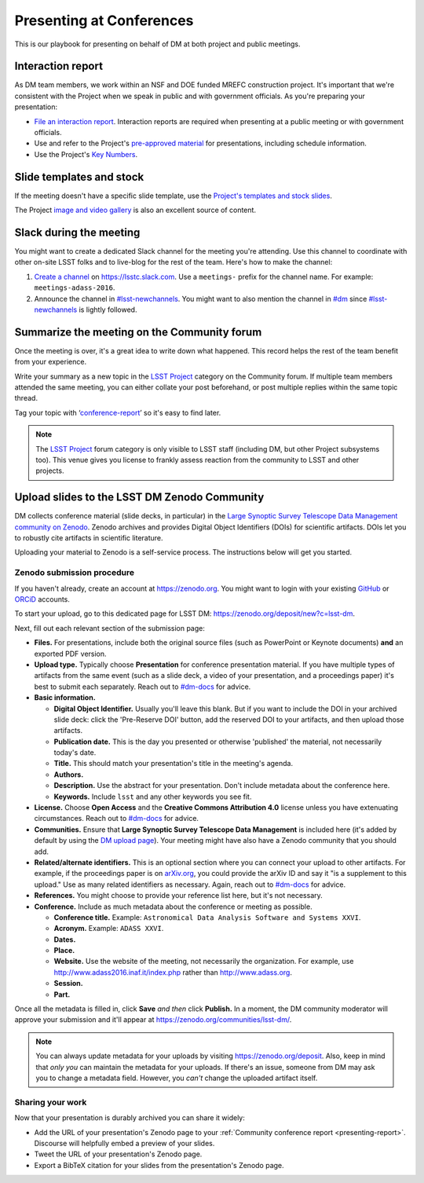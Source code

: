 #########################
Presenting at Conferences
#########################

This is our playbook for presenting on behalf of DM at both project and public meetings.

.. seealso::

   Conference proceedings papers are coordinated by the LSST Project Publication Board.
   See :doc:`publication-policy` for more information.

.. _presenting-interaction-report:

Interaction report
==================

As DM team members, we work within an NSF and DOE funded MREFC construction project.
It's important that we're consistent with the Project when we speak in public and with government officials.
As you're preparing your presentation:

- `File an interaction report <https://project.lsst.org/interactions>`__. Interaction reports are required when presenting at a public meeting or with government officials.
- Use and refer to the Project's `pre-approved material <https://project.lsst.org/preapproved>`__ for presentations, including schedule information.
- Use the Project's `Key Numbers <https://confluence.lsstcorp.org/display/LKB/LSST+Key+Numbers>`__.

.. _presenting-templates:

Slide templates and stock
=========================

If the meeting doesn't have a specific slide template, use the `Project's templates and stock slides <https://project.lsst.org/documents/stock-slides-templates>`__.

The Project `image and video gallery <https://www.lsst.org/gallery/image-gallery>`__ is also an excellent source of content.

.. _presenting-slack:

Slack during the meeting
========================

You might want to create a dedicated Slack channel for the meeting you're attending.
Use this channel to coordinate with other on-site LSST folks and to live-blog for the rest of the team.
Here's how to make the channel:

1. `Create a channel <https://get.slack.help/hc/en-us/articles/201402297-Create-a-channel>`__ on https://lsstc.slack.com. Use a ``meetings-`` prefix for the channel name.
   For example: ``meetings-adass-2016``.
2. Announce the channel in `#lsst-newchannels <https://lsstc.slack.com/archives/lsst-newchannels>`__.
   You might want to also mention the channel in `#dm <https://lsstc.slack.com/archives/dm>`__ since `#lsst-newchannels <https://lsstc.slack.com/archives/lsst-newchannels>`__ is lightly followed.

.. _presenting-report:

Summarize the meeting on the Community forum
============================================

Once the meeting is over, it's a great idea to write down what happened.
This record helps the rest of the team benefit from your experience.

Write your summary as a new topic in the `LSST Project <https://community.lsst.org/c/lsst-project>`__ category on the Community forum.
If multiple team members attended the same meeting, you can either collate your post beforehand, or post multiple replies within the same topic thread.

Tag your topic with ‘`conference-report <http://community.lsst.org/tags/conference-report>`_\ ’ so it's easy to find later.

.. note::

   The `LSST Project <https://community.lsst.org/c/lsst-project>`__ forum category is only visible to LSST staff (including DM, but other Project subsystems too).
   This venue gives you license to frankly assess reaction from the community to LSST and other projects.

.. _presenting-zenodo:

Upload slides to the LSST DM Zenodo Community
=============================================

.. https://zenodo.org/deposit/new?c=lsst-dm
.. Upload PDF and source (keynote or powerpoint version)

DM collects conference material (slide decks, in particular) in the `Large Synoptic Survey Telescope Data Management community on Zenodo <https://zenodo.org/communities/lsst-dm/>`__.
Zenodo archives and provides Digital Object Identifiers (DOIs) for scientific artifacts.
DOIs let you to robustly cite artifacts in scientific literature.

Uploading your material to Zenodo is a self-service process.
The instructions below will get you started.

.. _presenting-zenodo-upload:

Zenodo submission procedure
---------------------------

If you haven't already, create an account at https://zenodo.org.
You might want to login with your existing `GitHub <https://github.com>`__ or `ORCiD <http://orcid.org>`__ accounts.

To start your upload, go to this dedicated page for LSST DM: https://zenodo.org/deposit/new?c=lsst-dm.

Next, fill out each relevant section of the submission page:

- **Files.** For presentations, include both the original source files (such as PowerPoint or Keynote documents) **and** an exported PDF version.

- **Upload type.** Typically choose **Presentation** for conference presentation material. If you have multiple types of artifacts from the same event (such as a slide deck, a video of your presentation, and a proceedings paper) it's best to submit each separately. Reach out to `#dm-docs <https://lsstc.slack.com/archives/dm-docs>`__ for advice.

- **Basic information.**

  - **Digital Object Identifier.** Usually you'll leave this blank. But if you want to include the DOI in your archived slide deck: click the 'Pre-Reserve DOI' button, add the reserved DOI to your artifacts, and then upload those artifacts.

  - **Publication date.** This is the day you presented or otherwise 'published' the material, not necessarily today's date.

  - **Title.** This should match your presentation's title in the meeting's agenda.

  - **Authors.**

  - **Description.** Use the abstract for your presentation. Don't include metadata about the conference here.

  - **Keywords.** Include ``lsst`` and any other keywords you see fit.

- **License.** Choose **Open Access** and the **Creative Commons Attribution 4.0** license unless you have extenuating circumstances. Reach out to `#dm-docs <https://lsstc.slack.com/archives/dm-docs>`__ for advice.

- **Communities.** Ensure that **Large Synoptic Survey Telescope Data Management** is included here (it's added by default by using the `DM upload page <https://zenodo.org/deposit/new?c=lsst-dm>`__). Your meeting might have also have a Zenodo community that you should add.

- **Related/alternate identifiers.** This is an optional section where you can connect your upload to other artifacts. For example, if the proceedings paper is on `arXiv.org <https://arxiv.org>`__, you could provide the arXiv ID and say it "is a supplement to this upload." Use as many related identifiers as necessary. Again, reach out to `#dm-docs <https://lsstc.slack.com/archives/dm-docs>`__ for advice.

- **References.** You might choose to provide your reference list here, but it's not necessary.

- **Conference.** Include as much metadata about the conference or meeting as possible.

  - **Conference title.** Example: ``Astronomical Data Analysis Software and Systems XXVI``.

  - **Acronym.** Example: ``ADASS XXVI``.

  - **Dates.**

  - **Place.**

  - **Website.** Use the website of the meeting, not necessarily the organization. For example, use http://www.adass2016.inaf.it/index.php rather than http://www.adass.org.

  - **Session.**

  - **Part.**

Once all the metadata is filled in, click **Save** *and then* click **Publish.** In a moment, the DM community moderator will approve your submission and it'll appear at https://zenodo.org/communities/lsst-dm/.

.. note::

   You can always update metadata for your uploads by visiting https://zenodo.org/deposit.
   Also, keep in mind that *only you* can maintain the metadata for your uploads.
   If there's an issue, someone from DM may ask you to change a metadata field.
   However, you *can't* change the uploaded artifact itself.

.. _presenting-zenodo-sharing:

Sharing your work
-----------------

Now that your presentation is durably archived you can share it widely:

- Add the URL of your presentation's Zenodo page to your :ref:`Community conference report <presenting-report>`.
  Discourse will helpfully embed a preview of your slides.
- Tweet the URL of your presentation's Zenodo page.
- Export a BibTeX citation for your slides from the presentation's Zenodo page.
